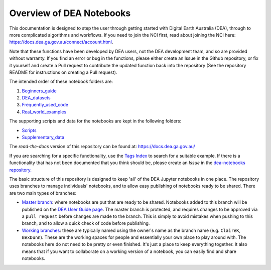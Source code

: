.. Notebook Gallery Instructions:

Overview of DEA Notebooks
=========================
This documentation is designed to step the user through getting started with Digital Earth Australia (DEA), through to more complicated algorithms and workflows. If you need to join the NCI first, read about joining the NCI here:  https://docs.dea.ga.gov.au/connect/account.html.

Note that these functions have been developed by DEA users, not the DEA development team, and so are provided without warranty. If you find an error or bug in the functions, please either create an Issue in the Github repository, or fix it yourself and create a Pull request to contribute the updated function back into the repository (See the repository README for instructions on creating a Pull request).

The intended order of these notebook folders are:

1. `Beginners_guide <https://github.com/GeoscienceAustralia/dea-notebooks/tree/develop/Beginners_guide>`_

2. `DEA_datasets <https://github.com/GeoscienceAustralia/dea-notebooks/tree/develop/DEA_datasets>`_

3. `Frequently_used_code <https://github.com/GeoscienceAustralia/dea-notebooks/tree/develop/Frequently_used_code>`_

4. `Real_world_examples <https://github.com/GeoscienceAustralia/dea-notebooks/tree/develop/Real_world_examples>`_

The supporting scripts and data for the notebooks are kept in the following folders:

- `Scripts <https://github.com/GeoscienceAustralia/dea-notebooks/tree/develop/Scripts>`_

- `Supplementary_data <https://github.com/GeoscienceAustralia/dea-notebooks/tree/develop/Supplementary_data>`_

The *read-the-docs* version of this repository can be found at: `<https://docs.dea.ga.gov.au/>`_

If you are searching for a specific functionality, use the `Tags Index <https://docs.dea.ga.gov.au/genindex.html>`_ to search for a suitable example. If there is a functionality that has not been documented that you think should be, please create an `Issue` in the `dea-notebooks repository. <https://github.com/GeoscienceAustralia/dea-notebooks/issues>`_

The basic structure of this repository is designed to keep 'all' of the DEA Jupyter notebooks in one place. The repository uses branches to manage individuals' notebooks, and to allow easy publishing of notebooks ready to be shared. There are two main types of branches:

* `Master branch <https://github.com/GeoscienceAustralia/dea-notebooks/tree/master>`_: where notebooks are put that are ready to be shared. Notebooks added to this branch will be published on the `DEA User Guide page <https://docs.dea.ga.gov.au/>`_. The master branch is protected, and requires changes to be approved via a ``pull request`` before changes are made to the branch. This is simply to avoid mistakes when pushing to this branch, and to allow a quick check of code before publishing.

* `Working branches <https://github.com/GeoscienceAustralia/dea-notebooks/branches>`_: these are typically named using the owner's name as the branch name (e.g. ``ClaireK``, ``BexDunn``). These are the working spaces for people and essentially your own place to play around with. The notebooks here do not need to be pretty or even finished. It's just a place to keep everything together. It also means that if you want to collaborate on a working version of a notebook, you can easily find and share notebooks.
